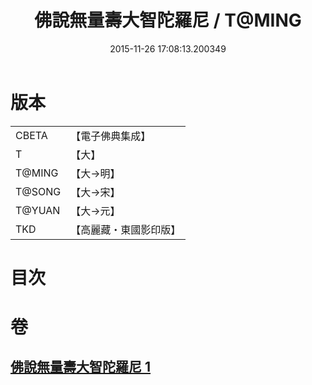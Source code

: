 #+TITLE: 佛說無量壽大智陀羅尼 / T@MING
#+DATE: 2015-11-26 17:08:13.200349
* 版本
 |     CBETA|【電子佛典集成】|
 |         T|【大】     |
 |    T@MING|【大→明】   |
 |    T@SONG|【大→宋】   |
 |    T@YUAN|【大→元】   |
 |       TKD|【高麗藏・東國影印版】|

* 目次
* 卷
** [[file:KR6j0621_001.txt][佛說無量壽大智陀羅尼 1]]
